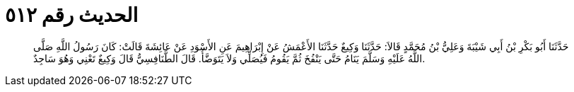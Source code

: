 
= الحديث رقم ٥١٢

[quote.hadith]
حَدَّثَنَا أَبُو بَكْرِ بْنُ أَبِي شَيْبَةَ وَعَلِيُّ بْنُ مُحَمَّدٍ قَالاَ: حَدَّثَنَا وَكِيعٌ حَدَّثَنَا الأَعْمَشُ عَنْ إِبْرَاهِيمَ عَنِ الأَسْوَدِ عَنْ عَائِشَةَ قَالَتْ: كَانَ رَسُولُ اللَّهِ صَلَّى اللَّهُ عَلَيْهِ وَسَلَّمَ يَنَامُ حَتَّى يَنْفُخَ ثُمَّ يَقُومُ فَيُصَلِّي وَلاَ يَتَوَضَّأُ. قَالَ الطَّنَافِسِيُّ قَالَ وَكِيعٌ تَعْنِي وَهُوَ سَاجِدٌ.